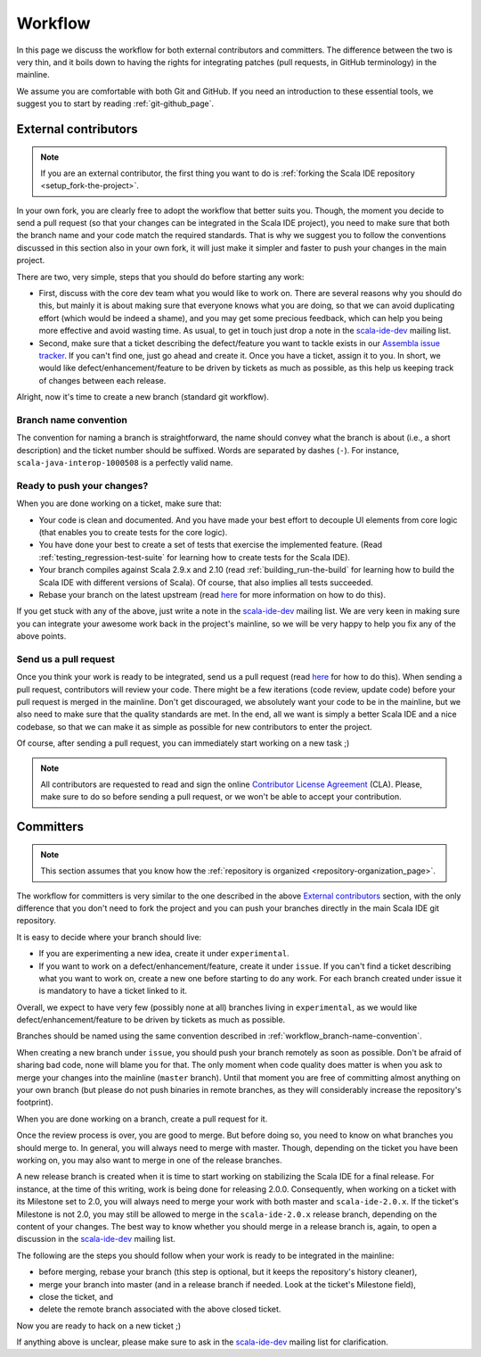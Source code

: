 .. _workflow_page:

Workflow
========

In this page we discuss the workflow for both external contributors and committers. The difference 
between the two is very thin, and it boils down to having the rights for integrating patches (pull 
requests, in GitHub terminology) in the mainline.

We assume you are comfortable with both Git and GitHub. If you need an introduction to these 
essential tools, we suggest you to start by reading :ref:`git-github_page`.

External contributors
---------------------

.. note::

	If you are an external contributor, the first thing you want to do is :ref:`forking the Scala IDE 
	repository <setup_fork-the-project>`.

In your own fork, you are clearly free to adopt the workflow that better suits you. Though, the 
moment you decide to send a pull request (so that your changes can be integrated in the Scala IDE 
project), you need to make sure that both the branch name and your code match the required standards. 
That is why we suggest you to follow the conventions discussed in this section also in your 
own fork, it will just make it simpler and faster to push your changes in the main project.

There are two, very simple, steps that you should do before starting any work:

* First, discuss with the core dev team what you would like to work on. There are several reasons 
  why you should do this, but mainly it is about making sure that everyone knows what you are doing, 
  so that we can avoid duplicating effort (which would be indeed a shame), and you may get some precious 
  feedback, which can help you being more effective and avoid wasting time. As usual, to get in 
  touch just drop a note in the `scala-ide-dev 
  <https://groups.google.com/group/scala-ide-dev?hl=en>`_ mailing list.

* Second, make sure that a ticket describing the defect/feature you want to tackle exists in our 
  `Assembla issue tracker <https://scala-ide-portfolio.assembla.com/spaces/scala-ide/tickets>`_. If you 
  can't find one, just go ahead and create it. Once you have a ticket, assign it to you. In short, 
  we would like defect/enhancement/feature to be driven by tickets as much as possible, as this 
  help us keeping track of changes between each release.

Alright, now it's time to create a new branch (standard git workflow).


.. _workflow_branch-name-convention:

Branch name convention
......................

The convention for naming a branch is straightforward, the name should convey what the branch is 
about (i.e., a short description) and the ticket number should be suffixed. Words are separated by 
dashes (``-``). For instance, ``scala-java-interop-1000508`` is a perfectly valid name.


Ready to push your changes?
...........................

When you are done working on a ticket, make sure that:

* Your code is clean and documented. And you have made your best effort to decouple UI elements from 
  core logic (that enables you to create tests for the core logic).

* You have done your best to create a set of tests that exercise the implemented feature. (Read 
  :ref:`testing_regression-test-suite` for learning how to create tests for the Scala IDE).

* Your branch compiles against Scala 2.9.x and 2.10 (read :ref:`building_run-the-build` for 
  learning how to build the Scala IDE with different versions of Scala). Of course, that also 
  implies all tests succeeded.
  
* Rebase your branch on the latest upstream (read `here`__ for more information on how to do this).

__ https://github.com/diaspora/diaspora/wiki/Git-Workflow

If you get stuck with any of the above, just write a note in the `scala-ide-dev 
<https://groups.google.com/group/scala-ide-dev?hl=en>`_ mailing list. We are very keen in making 
sure you can integrate your awesome work back in the project's mainline, so we will be very happy 
to help you fix any of the above points.


Send us a pull request
......................

Once you think your work is ready to be integrated, send us a pull request (read `here`__ for how 
to do this). When sending a pull request, contributors will review your code. There might be a few 
iterations (code review, update code) before your pull request is merged in the mainline. Don't get 
discouraged, we absolutely want your code to be in the mainline, but we also need to make sure that 
the quality standards are met. In the end, all we want is simply a better Scala IDE and a nice 
codebase, so that we can make it as simple as possible for new contributors to enter the project.

__ http://help.github.com/send-pull-requests/

Of course, after sending a pull request, you can immediately start working on a new task ;)

.. note::

  All contributors are requested to read and sign the online 
  `Contributor License Agreement <http://www.typesafe.com/contribute/cla>`_ (CLA). Please, 
  make sure to do so before sending a pull request, or we won't be able to accept your 
  contribution.

Committers
----------

.. note::

	
	This section assumes that you know how the :ref:`repository is organized 
	<repository-organization_page>`.
	

The workflow for committers is very similar to the one described in the above 
`External contributors`_ section, with the only difference that you don't need to fork the project 
and you can push your branches directly in the main Scala IDE git repository.

It is easy to decide where your branch should live:

* If you are experimenting a new idea, create it under ``experimental``.
* If you want to work on a defect/enhancement/feature, create it under ``issue``. If you can't find 
  a ticket describing what you want to work on, create a new one before starting to do any work. For 
  each branch created under issue it is mandatory to have a ticket linked to it.

Overall, we expect to have very few (possibly none at all) branches living in ``experimental``, as we 
would like defect/enhancement/feature to be driven by tickets as much as possible.

Branches should be named using the same convention described in :ref:`workflow_branch-name-convention`.

When creating a new branch under ``issue``, you should push your branch remotely as soon as 
possible. Don't be afraid of sharing bad code, none will blame you for that. The only moment when 
code quality does matter is when you ask to merge your changes into the mainline (``master``
branch). Until that moment you are free of committing almost anything on your own branch (but please 
do not push binaries in remote branches, as they will considerably increase the repository's 
footprint).

When you are done working on a branch, create a pull request for it.

Once the review process is over, you are good to merge. But before doing so, you need to know on 
what branches you should merge to. In general, you will always need to merge with master. Though, 
depending on the ticket you have been working on, you may also want to merge in one of the release 
branches.

A new release branch is created when it is time to start working on stabilizing the Scala IDE for a 
final release. For instance, at the time of this writing, work is being done for releasing 2.0.0. 
Consequently, when working on a ticket with its Milestone set to 2.0, you will always need to merge 
your work with both master and ``scala-ide-2.0.x``. If the ticket's Milestone is not 2.0, you may still 
be allowed to merge in the ``scala-ide-2.0.x`` release branch, depending on the content of your changes. 
The best way to know whether you should merge in a release branch is, again, to open a discussion in 
the `scala-ide-dev <https://groups.google.com/group/scala-ide-dev?hl=en>`_ mailing list.

The following are the steps you should follow when your work is ready to be integrated in the 
mainline:

* before merging, rebase your branch (this step is optional, but it keeps the repository's history cleaner),

* merge your branch into master (and in a release branch if needed. Look at the ticket's Milestone field),

* close the ticket, and

* delete the remote branch associated with the above closed ticket.

Now you are ready to hack on a new ticket ;)

If anything above is unclear, please make sure to ask in the `scala-ide-dev 
<https://groups.google.com/group/scala-ide-dev?hl=en>`_ mailing list for clarification.